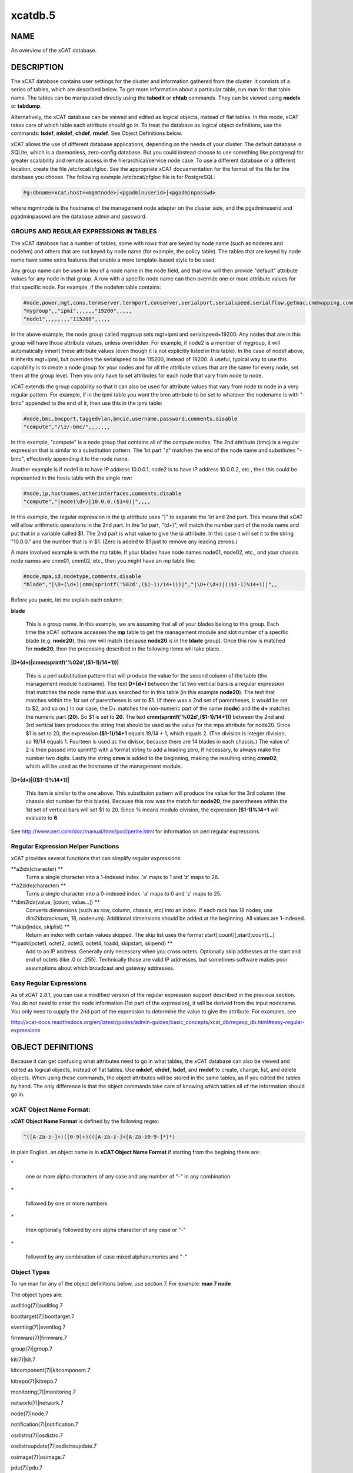 
########
xcatdb.5
########

.. highlight:: perl


****
NAME
****


An overview of the xCAT database.


***********
DESCRIPTION
***********


The xCAT database contains user settings for the cluster and information gathered from the cluster.
It consists of a series of tables, which are described below.  To get more information about a
particular table, run man for that table name.  The tables can be manipulated directly using the
\ **tabedit**\  or \ **chtab**\  commands.  They can be viewed using \ **nodels**\  or \ **tabdump**\ .

Alternatively, the xCAT database can be viewed and edited as logical objects, instead of flat tables.
In this mode, xCAT takes care of which table each attribute should go in.  To treat the database
as logical object definitions, use the commands:  \ **lsdef**\ , \ **mkdef**\ , \ **chdef**\ , \ **rmdef**\ .  See Object Definitions
below.

xCAT allows the use of different database applications, depending on the needs of your cluster.
The default database is SQLite, which is a daemonless, zero-config database.  But you could instead
choose to use something like postgresql for greater scalability and remote access in the
hierarchical/service node case.  To use a different database or a different location, create
the file /etc/xcat/cfgloc.  See the appropriate xCAT docuementation for the format of the file for the database you choose. 
The following example /etc/xcat/cfgloc file is for PostgreSQL:


.. code-block:: perl

  Pg:dbname=xcat;host=<mgmtnode>|<pgadminuserid>|<pgadminpasswd>


where mgmtnode is the hostname of the management node adapter on the cluster side, and the pgadminuserid and pgadminpasswd are the database admin and password.

GROUPS AND REGULAR EXPRESSIONS IN TABLES
========================================


The xCAT database has a number of tables, some with rows that are keyed by node name
(such as noderes and nodehm) and others that are not keyed by node name (for example, the policy table).
The tables that are keyed by node name have some extra features that enable a more
template-based style to be used:

Any group name can be used in lieu of a node name in the node field, and that row will then
provide "default" attribute values for any node in that group.  A row with a specific node name
can then override one or more attribute values for that specific node.  For example, if the nodehm table contains:


.. code-block:: perl

  #node,power,mgt,cons,termserver,termport,conserver,serialport,serialspeed,serialflow,getmac,cmdmapping,comments,disable
  "mygroup",,"ipmi",,,,,,"19200",,,,,
  "node1",,,,,,,,"115200",,,,,


In the above example, the node group called mygroup sets mgt=ipmi and serialspeed=19200.  Any nodes that are in this group
will have those attribute values, unless overridden.  For example, if node2 is a member of mygroup, it will automatically
inherit these attribute values (even though it is not explicitly listed in this table).  In the case of node1 above, it
inherits mgt=ipmi, but overrides the serialspeed to be 115200, instead of 19200.  A useful, typical way to use this
capability is to create a node group for your nodes and for all the attribute values that are the same for every node,
set them at the group level.  Then you only have to set attributes for each node that vary from node to node.

xCAT extends the group capability so that it can also be used for attribute values that vary from node to node
in a very regular pattern.  For example, if in the ipmi table you want the bmc attribute to be set to whatever the nodename is with
"-bmc" appended to the end of it, then use this in the ipmi table:


.. code-block:: perl

  #node,bmc,bmcport,taggedvlan,bmcid,username,password,comments,disable
  "compute","/\z/-bmc/",,,,,,,


In this example, "compute" is a node group that contains all of the compute nodes.  The 2nd attribute (bmc) is a regular
expression that is similar to a substitution pattern.  The 1st part "\z" matches the end of the node name and substitutes "-bmc", effectively appending it to the node name.

Another example is if node1 is to have IP address 10.0.0.1, node2 is to have IP address 10.0.0.2, etc.,
then this could be represented in the hosts table with the single row:


.. code-block:: perl

  #node,ip,hostnames,otherinterfaces,comments,disable
  "compute","|node(\d+)|10.0.0.($1+0)|",,,,


In this example, the regular expression in the ip attribute uses "|" to separate the 1st and 2nd part.  This means that
xCAT will allow arithmetic operations in the 2nd part.  In the 1st part, "(\d+)", will match the number part of the node
name and put that in a variable called $1.  The 2nd part
is what value to give the ip attribute.  In this case it will set it to the string "10.0.0." and the number that is
in $1.  (Zero is added to $1 just to remove any leading zeroes.)

A more involved example is with the mp table.  If your blades have node names node01, node02, etc., and your chassis
node names are cmm01, cmm02, etc., then you might have an mp table like:


.. code-block:: perl

  #node,mpa,id,nodetype,comments,disable
  "blade","|\D+(\d+)|cmm(sprintf('%02d',($1-1)/14+1))|","|\D+(\d+)|(($1-1)%14+1)|",,


Before you panic, let me explain each column:


\ **blade**\ 
 
 This is a group name.  In this example, we are assuming that all of your blades belong to this
 group.  Each time the xCAT software accesses the \ **mp**\  table to get the management module and slot number
 of a specific blade (e.g. \ **node20**\ ), this row will match (because \ **node20**\  is in the \ **blade**\  group).
 Once this row is matched for \ **node20**\ , then the processing described in the following items will take
 place.
 


\ **|\D+(\d+)|cmm(sprintf('%02d',($1-1)/14+1))|**\ 
 
 This is a perl substitution pattern that will produce the value for the second column of the table (the
 management module hostname).  The text \ **\D+(\d+)**\  between the 1st two vertical bars is
 a regular expression that matches the node
 name that was searched for in this table (in this example \ **node20**\ ).  The text that matches
 within the 1st set of parentheses is set to $1.  (If there was a 2nd set of parentheses, it would
 be set to $2, and so on.)  In our case, the \D+ matches the non-numeric part of the name
 (\ **node**\ ) and the \ **\d+**\  matches the numeric part (\ **20**\ ).  So $1 is set to \ **20**\ .  The text \ **cmm(sprintf('%02d',($1-1)/14+1))**\  between the
 2nd and 3rd vertical bars produces the string that should be used as the value for the mpa attribute for node20.
 Since $1 is set to 20, the expression \ **($1-1)/14+1**\  equals
 19/14 + 1, which equals 2.  (The division is integer division,
 so 19/14 equals 1.  Fourteen is used as the divisor, because there are 14 blades in each chassis.)  The value of 2 is then passed into sprintf() with a format string to add a leading
 zero, if necessary, to always make the number two digits.  Lastly the string \ **cmm**\  is added to the beginning,
 making the resulting string \ **cmm02**\ , which will be used as the hostname
 of the management module.
 


\ **|\D+(\d+)|(($1-1)%14+1)|**\ 
 
 This item is similar to the one above.  This substituion pattern will produce the value for
 the 3rd column (the chassis slot number for this blade).  Because this row was
 the match for \ **node20**\ , the parentheses
 within the 1st set of vertical bars will set $1 to 20.  Since % means modulo division, the
 expression \ **($1-1)%14+1**\  will evaluate to \ **6**\ .
 


See http://www.perl.com/doc/manual/html/pod/perlre.html for information on perl regular expressions.


Regular Expression Helper Functions
============================

xCAT provides several functions that can simplify regular expressions.

\ **a2idx(character) **\
 Turns a single character into a 1-indexed index. ‘a’ maps to 1 and ‘z’ maps to 26.

\ **a2zidx(character) **\
 Turns a single character into a 0-indexed index. ‘a’ maps to 0 and ‘z’ maps to 25.

\ **dim2idx(value, [count, value...]) **\
 Converts dimensions (such as row, column, chassis, etc) into an index.  If each rack has 18 nodes, use dim2idx(racknum, 18, nodenum). Additional dimensions should be added at the beginning. All values are 1-indexed.

\ **skip(index, skiplist) **\
 Return an index with certain values skipped.  The skip list uses the format start[:count][,start[:count]...]

\ **ipadd(octet1, octet2, octet3, octet4, toadd, skipstart, skipend) **\
 Add to an IP address. Generally only necessary when you cross octets. Optionally skip addresses at the start and end of octets (like .0 or .255). Technically those are valid IP addresses, but sometimes software makes poor assumptions about which broadcast and gateway addresses. 


Easy Regular Expressions
========================


As of xCAT 2.8.1, you can use a modified version of the regular expression support described in the previous section. You do not need to enter the node information (1st part of the expression), it will be derived from the input nodename. You only need to supply the 2nd part of the expression to determine the value to give the attribute. For examples, see

http://xcat-docs.readthedocs.org/en/latest/guides/admin-guides/basic_concepts/xcat_db/regexp_db.html#easy-regular-expressions



******************
OBJECT DEFINITIONS
******************


Because it can get confusing what attributes need to go in what tables, the xCAT database can also
be viewed and edited as logical objects, instead of flat tables.  Use \ **mkdef**\ , \ **chdef**\ , \ **lsdef**\ ,
and \ **rmdef**\  to create, change, list, and delete objects.
When using these commands, the object attributes will be stored in the same tables, as if you edited
the tables by hand.  The only difference is that the object commands take care of knowing which tables
all of the information should go in.

\ **xCAT Object Name Format**\ :
================================


\ **xCAT Object Name Format**\  is defined by the following regex:


.. code-block:: perl

  ^([A-Za-z-]+)([0-9]+)(([A-Za-z-]+[A-Za-z0-9-]*)*)


In plain English, an object name is in \ **xCAT Object Name Format**\  if starting from the begining there are:


\*
 
 one or more alpha characters of any case and any number of "-" in any combination
 


\*
 
 followed by one or more numbers
 


\*
 
 then optionally followed by one alpha character of any case  or "-"
 


\*
 
 followed by any combination of case mixed alphanumerics and "-"
 



\ **Object Types**\ 
====================


To run man for any of the object definitions below, use section 7.  For example:  \ **man 7 node**\ 

The object types are:


auditlog(7)|auditlog.7



boottarget(7)|boottarget.7



eventlog(7)|eventlog.7



firmware(7)|firmware.7



group(7)|group.7



kit(7)|kit.7



kitcomponent(7)|kitcomponent.7



kitrepo(7)|kitrepo.7



monitoring(7)|monitoring.7



network(7)|network.7



node(7)|node.7



notification(7)|notification.7



osdistro(7)|osdistro.7



osdistroupdate(7)|osdistroupdate.7



osimage(7)|osimage.7



pdu(7)|pdu.7



policy(7)|policy.7



rack(7)|rack.7



route(7)|route.7



site(7)|site.7



taskstate(7)|taskstate.7



zone(7)|zone.7





******
TABLES
******


To manipulate the tables directly, use \ **nodels(1)**\ , \ **chtab(8)**\ , \ **tabdump(8)**\ , \ **tabedit(8)**\ ,
\ **nodeadd(8)**\ , \ **nodech(1)**\ .

To run man for any of the table descriptions below, use section 5.  For example:  \ **man 5 nodehm**\ 

The tables are:


auditlog(5)|auditlog.5
 
 Audit Data log.
 


bootparams(5)|bootparams.5
 
 Current boot settings to be sent to systems attempting network boot for deployment, stateless, or other reasons.  Mostly automatically manipulated by xCAT.
 


boottarget(5)|boottarget.5
 
 Specify non-standard initrd, kernel, and parameters that should be used for a given profile.
 


cfgmgt(5)|cfgmgt.5
 
 Configuration management data for nodes used by non-xCAT osimage management services to install and configure software on a node.
 


chain(5)|chain.5
 
 Controls what operations are done (and it what order) when a node is discovered and deployed.
 


deps(5)|deps.5
 
 Describes dependencies some nodes have on others.  This can be used, e.g., by rpower -d to power nodes on or off in the correct order.
 


discoverydata(5)|discoverydata.5
 
 Discovery data which sent from genesis.
 


domain(5)|domain.5
 
 Mapping of nodes to domain attributes
 


eventlog(5)|eventlog.5
 
 Stores the events occurred.
 


firmware(5)|firmware.5
 
 Maps node to firmware values to be used for setup at node discovery or later
 


hosts(5)|hosts.5
 
 IP addresses and hostnames of nodes.  This info is optional and is only used to populate /etc/hosts and DNS via makehosts and makedns.  Using regular expressions in this table can be a quick way to populate /etc/hosts.
 


hwinv(5)|hwinv.5
 
 The hareware inventory for the node.
 


hypervisor(5)|hypervisor.5
 
 Hypervisor parameters
 


ipmi(5)|ipmi.5
 
 Settings for nodes that are controlled by an on-board BMC via IPMI.
 


iscsi(5)|iscsi.5
 
 Contains settings that control how to boot a node from an iSCSI target
 


kit(5)|kit.5
 
 This table stores all kits added to the xCAT cluster.
 


kitcomponent(5)|kitcomponent.5
 
 This table stores all kit components added to the xCAT cluster.
 


kitrepo(5)|kitrepo.5
 
 This table stores all kits added to the xCAT cluster.
 


kvm_masterdata(5)|kvm_masterdata.5
 
 Persistent store for KVM plugin for masters
 


kvm_nodedata(5)|kvm_nodedata.5
 
 Persistent store for KVM plugin, not intended for manual modification.
 


linuximage(5)|linuximage.5
 
 Information about a Linux operating system image that can be used to deploy cluster nodes.
 


litefile(5)|litefile.5
 
 The litefile table specifies the directories and files on the statelite nodes that should be readwrite, persistent, or readonly overlay.  All other files in the statelite nodes come from the readonly statelite image.
 


litetree(5)|litetree.5
 
 Directory hierarchy to traverse to get the initial contents of node files.  The files that are specified in the litefile table are searched for in the directories specified in this table.
 


mac(5)|mac.5
 
 The MAC address of the node's install adapter.  Normally this table is populated by getmacs or node discovery, but you can also add entries to it manually.
 


mic(5)|mic.5
 
 The host, slot id and configuration of the mic (Many Integrated Core).
 


monitoring(5)|monitoring.5
 
 Controls what external monitoring tools xCAT sets up and uses.  Entries should be added and removed from this table using the provided xCAT commands monstart and monstop.
 


monsetting(5)|monsetting.5
 
 Specifies the monitoring plug-in specific settings. These settings will be used by the monitoring plug-in to customize the behavior such as event filter, sample interval, responses etc. Entries should be added, removed or modified by chtab command. Entries can also be added or modified by the monstart command when a monitoring plug-in is brought up.
 


mp(5)|mp.5
 
 Contains the hardware control info specific to blades.  This table also refers to the mpa table, which contains info about each Management Module.
 


mpa(5)|mpa.5
 
 Contains info about each Management Module and how to access it.
 


networks(5)|networks.5
 
 Describes the networks in the cluster and info necessary to set up nodes on that network.
 


nics(5)|nics.5
 
 Stores NIC details.
 


nimimage(5)|nimimage.5
 
 All the info that specifies a particular AIX operating system image that can be used to deploy AIX nodes.
 


nodegroup(5)|nodegroup.5
 
 Contains group definitions, whose membership is dynamic depending on characteristics of the node.
 


nodehm(5)|nodehm.5
 
 Settings that control how each node's hardware is managed.  Typically, an additional table that is specific to the hardware type of the node contains additional info.  E.g. the ipmi, mp, and ppc tables.
 


nodelist(5)|nodelist.5
 
 The list of all the nodes in the cluster, including each node's current status and what groups it is in.
 


nodepos(5)|nodepos.5
 
 Contains info about the physical location of each node.  Currently, this info is not used by xCAT, and therefore can be in whatevery format you want.  It will likely be used in xCAT in the future.
 


noderes(5)|noderes.5
 
 Resources and settings to use when installing nodes.
 


nodetype(5)|nodetype.5
 
 A few hardware and software characteristics of the nodes.
 


notification(5)|notification.5
 
 Contains registrations to be notified when a table in the xCAT database changes.  Users can add entries to have additional software notified of changes.  Add and remove entries using the provided xCAT commands regnotif and unregnotif.
 


openbmc(5)|openbmc.5
 
 Setting for nodes that are controlled by an on-board OpenBMC.
 


osdistro(5)|osdistro.5
 
 Information about all the OS distros in the xCAT cluster
 


osdistroupdate(5)|osdistroupdate.5
 
 Information about the OS distro updates in the xCAT cluster
 


osimage(5)|osimage.5
 
 Basic information about an operating system image that can be used to deploy cluster nodes.
 


passwd(5)|passwd.5
 
 Contains default userids and passwords for xCAT to access cluster components.  In most cases, xCAT will also actually set the userid/password in the relevant component when it is being configured or installed.  Userids/passwords for specific cluster components can be overidden in other tables, e.g. mpa, ipmi, ppchcp, etc.
 


pdu(5)|pdu.5
 
 Parameters to use when interrogating pdus
 


pduoutlet(5)|pduoutlet.5
 
 Contains list of outlet numbers on the pdu each node is connected to.
 


performance(5)|performance.5
 
 Describes the system performance every interval unit of time.
 


policy(5)|policy.5
 
 The policy table in the xCAT database controls who has authority to run specific xCAT operations. It is basically the Access Control List (ACL) for xCAT. It is sorted on the priority field before evaluating.
 


postscripts(5)|postscripts.5
 
 The scripts that should be run on each node after installation or diskless boot.
 


ppc(5)|ppc.5
 
 List of system p hardware: HMCs, IVMs, FSPs, BPCs, CECs, Frames.
 


ppcdirect(5)|ppcdirect.5
 
 Info necessary to use FSPs/BPAs to control system p CECs/Frames.
 


ppchcp(5)|ppchcp.5
 
 Info necessary to use HMCs and IVMs as hardware control points for LPARs.
 


prescripts(5)|prescripts.5
 
 The scripts that will be run at the beginning and the end of the nodeset(Linux), nimnodeset(AIX) or mkdsklsnode(AIX) command.
 


prodkey(5)|prodkey.5
 
 Specify product keys for products that require them
 


rack(5)|rack.5
 
 Rack information.
 


routes(5)|routes.5
 
 Describes the additional routes needed to be setup in the os routing table. These routes usually are used to connect the management node to the compute node using the service node as gateway.
 


servicenode(5)|servicenode.5
 
 List of all Service Nodes and services that will be set up on the Service Node.
 


site(5)|site.5
 
 Global settings for the whole cluster.  This table is different from the 
 other tables in that each attribute is just named in the key column, rather 
 than having a separate column for each attribute. The following is a list of 
 attributes currently used by xCAT organized into categories.
 


statelite(5)|statelite.5
 
 The location on an NFS server where a nodes persistent files are stored.  Any file marked persistent in the litefile table will be stored in the location specified in this table for that node.
 


storage(5)|storage.5



switch(5)|switch.5
 
 Contains what switch port numbers each node is connected to.
 


switches(5)|switches.5
 
 Parameters to use when interrogating switches
 


taskstate(5)|taskstate.5
 
 The task state for the node.
 


token(5)|token.5
 
 The token of users for authentication.
 


virtsd(5)|virtsd.5
 
 The parameters which used to create the Storage Domain
 


vm(5)|vm.5
 
 Virtualization parameters
 


vmmaster(5)|vmmaster.5
 
 Inventory of virtualization images for use with clonevm.  Manual intervention in this table is not intended.
 


vpd(5)|vpd.5
 
 The Machine type, Model, and Serial numbers of each node.
 


websrv(5)|websrv.5
 
 Web service parameters
 


winimage(5)|winimage.5
 
 Information about a Windows operating system image that can be used to deploy cluster nodes.
 


zone(5)|zone.5
 
 Defines a cluster zone for nodes that share root ssh key access to each other.
 


zvm(5)|zvm.5
 
 List of z/VM virtual servers.
 



********
SEE ALSO
********


\ **nodels(1)**\ , \ **chtab(8)**\ , \ **tabdump(8)**\ , \ **tabedit(8)**\ , \ **lsdef(1)**\ , \ **mkdef(1)**\ , \ **chdef(1)**\ , \ **rmdef(1)**\ 

